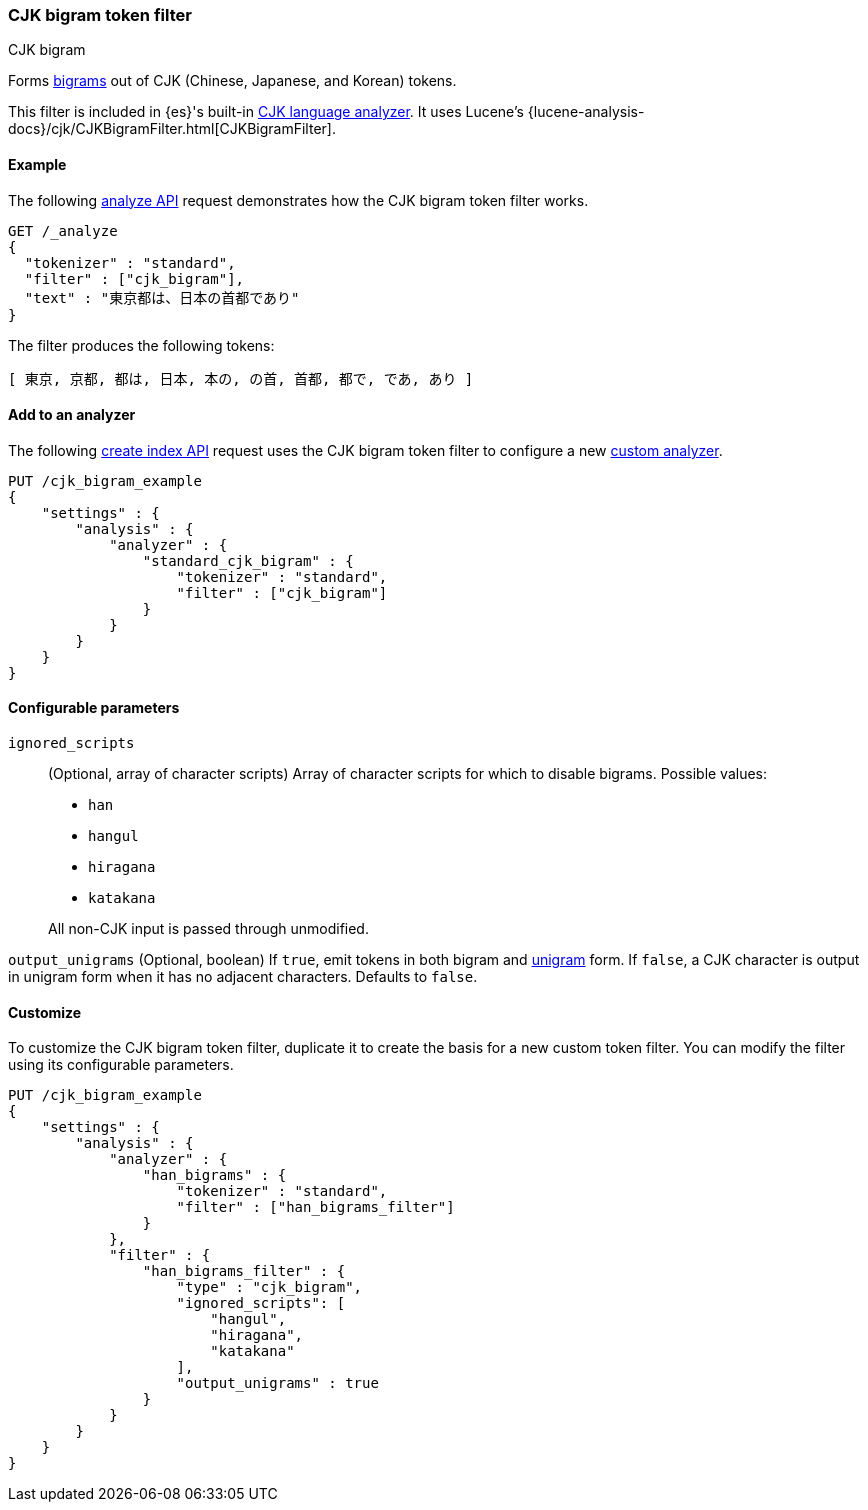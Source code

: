 [[analysis-cjk-bigram-tokenfilter]]
=== CJK bigram token filter
++++
<titleabbrev>CJK bigram</titleabbrev>
++++

Forms https://en.wikipedia.org/wiki/Bigram[bigrams] out of CJK (Chinese,
Japanese, and Korean) tokens.

This filter is included in {es}'s built-in <<cjk-analyzer,CJK language
analyzer>>. It uses Lucene's
{lucene-analysis-docs}/cjk/CJKBigramFilter.html[CJKBigramFilter].


[[analysis-cjk-bigram-tokenfilter-analyze-ex]]
==== Example

The following <<indices-analyze,analyze API>> request demonstrates how the
CJK bigram token filter works.

[source,console]
--------------------------------------------------
GET /_analyze
{
  "tokenizer" : "standard",
  "filter" : ["cjk_bigram"],
  "text" : "東京都は、日本の首都であり"
}
--------------------------------------------------

The filter produces the following tokens:

[source,text]
--------------------------------------------------
[ 東京, 京都, 都は, 日本, 本の, の首, 首都, 都で, であ, あり ]
--------------------------------------------------

/////////////////////
[source,console-result]
--------------------------------------------------
{
  "tokens" : [
    {
      "token" : "東京",
      "start_offset" : 0,
      "end_offset" : 2,
      "type" : "<DOUBLE>",
      "position" : 0
    },
    {
      "token" : "京都",
      "start_offset" : 1,
      "end_offset" : 3,
      "type" : "<DOUBLE>",
      "position" : 1
    },
    {
      "token" : "都は",
      "start_offset" : 2,
      "end_offset" : 4,
      "type" : "<DOUBLE>",
      "position" : 2
    },
    {
      "token" : "日本",
      "start_offset" : 5,
      "end_offset" : 7,
      "type" : "<DOUBLE>",
      "position" : 3
    },
    {
      "token" : "本の",
      "start_offset" : 6,
      "end_offset" : 8,
      "type" : "<DOUBLE>",
      "position" : 4
    },
    {
      "token" : "の首",
      "start_offset" : 7,
      "end_offset" : 9,
      "type" : "<DOUBLE>",
      "position" : 5
    },
    {
      "token" : "首都",
      "start_offset" : 8,
      "end_offset" : 10,
      "type" : "<DOUBLE>",
      "position" : 6
    },
    {
      "token" : "都で",
      "start_offset" : 9,
      "end_offset" : 11,
      "type" : "<DOUBLE>",
      "position" : 7
    },
    {
      "token" : "であ",
      "start_offset" : 10,
      "end_offset" : 12,
      "type" : "<DOUBLE>",
      "position" : 8
    },
    {
      "token" : "あり",
      "start_offset" : 11,
      "end_offset" : 13,
      "type" : "<DOUBLE>",
      "position" : 9
    }
  ]
}
--------------------------------------------------
/////////////////////

[[analysis-cjk-bigram-tokenfilter-analyzer-ex]]
==== Add to an analyzer

The following <<indices-create-index,create index API>> request uses the
CJK bigram token filter to configure a new 
<<analysis-custom-analyzer,custom analyzer>>.

[source,console]
--------------------------------------------------
PUT /cjk_bigram_example
{
    "settings" : {
        "analysis" : {
            "analyzer" : {
                "standard_cjk_bigram" : {
                    "tokenizer" : "standard",
                    "filter" : ["cjk_bigram"]
                }
            }
        }
    }
}
--------------------------------------------------


[[analysis-cjk-bigram-tokenfilter-configure-parms]]
==== Configurable parameters

`ignored_scripts`::
+
--
(Optional, array of character scripts)
Array of character scripts for which to disable bigrams.
Possible values:

* `han`
* `hangul`
* `hiragana`
* `katakana`

All non-CJK input is passed through unmodified.
--

`output_unigrams`
(Optional, boolean)
If `true`, emit tokens in both bigram and
https://en.wikipedia.org/wiki/N-gram[unigram] form. If `false`, a CJK character
is output in unigram form when it has no adjacent characters. Defaults to
`false`.

[[analysis-cjk-bigram-tokenfilter-customize]]
==== Customize

To customize the CJK bigram token filter, duplicate it to create the basis
for a new custom token filter. You can modify the filter using its configurable
parameters.

[source,console]
--------------------------------------------------
PUT /cjk_bigram_example
{
    "settings" : {
        "analysis" : {
            "analyzer" : {
                "han_bigrams" : {
                    "tokenizer" : "standard",
                    "filter" : ["han_bigrams_filter"]
                }
            },
            "filter" : {
                "han_bigrams_filter" : {
                    "type" : "cjk_bigram",
                    "ignored_scripts": [
                        "hangul",
                        "hiragana",
                        "katakana"
                    ],
                    "output_unigrams" : true
                }
            }
        }
    }
}
--------------------------------------------------
